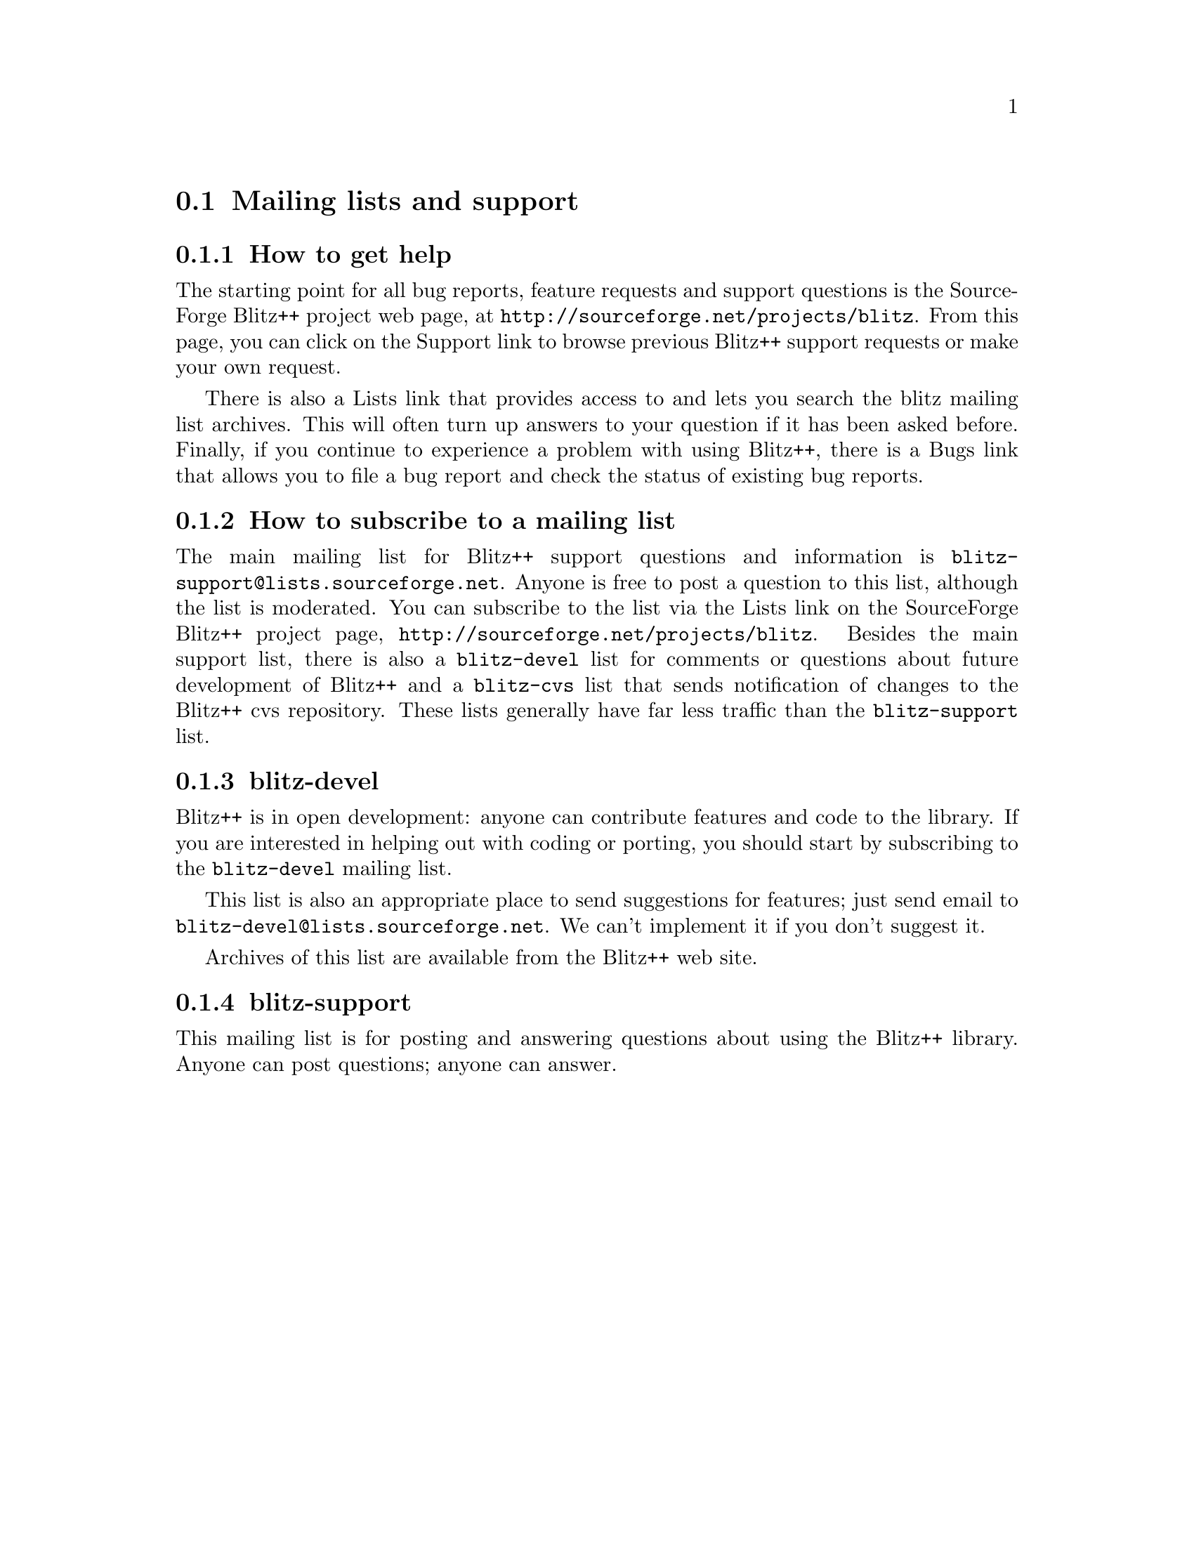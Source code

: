 
@node help
@section Mailing lists and support

@subsection How to get help
@cindex help, obtaining
@cindex support, obtaining

The starting point for all bug reports, feature requests and support
questions is the SourceForge Blitz++ project web page, at
@uref{http://sourceforge.net/projects/blitz}.  From this page, you can 
click on the Support link to browse previous Blitz++ support requests
or make your own request.

There is also a Lists link that provides access to and lets you search
the blitz mailing list archives.  This will often turn up answers to your 
question if it has been asked before.  Finally, if you continue to experience
a problem with using Blitz++, there is a Bugs link that allows you to file
a bug report and check the status of existing bug reports.

@subsection How to subscribe to a mailing list
@cindex mailing lists

The main mailing list for Blitz++ support questions and information is
@email{blitz-support@@lists.sourceforge.net}.  Anyone is free to post a 
question to this list, although the list is moderated.  You can subscribe
to the list via the Lists link on the SourceForge Blitz++ project page,
@uref{http://sourceforge.net/projects/blitz}.  Besides the main support list,
there is also a @code{blitz-devel} list for comments or questions about future 
development of Blitz++ and a @code{blitz-cvs} list that sends notification of 
changes to the Blitz++ cvs repository.  These lists generally have far less
traffic than the @code{blitz-support} list.

@subsection blitz-devel
@cindex blitz-devel list
@cindex contributing to Blitz++

Blitz++ is in open development: anyone can contribute features and code to
the library.  If you are interested in helping out with coding or porting,
you should start by subscribing to the @code{blitz-devel} mailing list.  

This list is also an appropriate place to send suggestions for features;
just send email to @email{blitz-devel@@lists.sourceforge.net}.  We can't 
implement it if you don't suggest it.

Archives of this list are available from the Blitz++ web site.

@subsection blitz-support
@cindex blitz-support list

This mailing list is for posting and answering questions about using the
Blitz++ library.  Anyone can post questions; anyone can answer.

